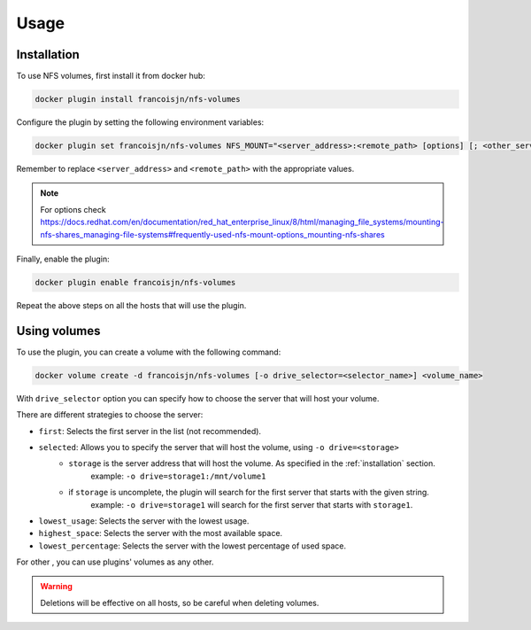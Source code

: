 Usage
=====

.. _installation:

Installation
------------

To use NFS volumes, first install it from docker hub:

.. code-block:: console

   docker plugin install francoisjn/nfs-volumes

Configure the plugin by setting the following environment variables:

.. code-block:: console

   docker plugin set francoisjn/nfs-volumes NFS_MOUNT="<server_address>:<remote_path> [options] [; <other_server_addresses>:<remote_paths>; ...]"

Remember to replace ``<server_address>`` and ``<remote_path>`` with the appropriate values.

.. note::
    For options check https://docs.redhat.com/en/documentation/red_hat_enterprise_linux/8/html/managing_file_systems/mounting-nfs-shares_managing-file-systems#frequently-used-nfs-mount-options_mounting-nfs-shares

Finally, enable the plugin:

.. code-block:: console

   docker plugin enable francoisjn/nfs-volumes

Repeat the above steps on all the hosts that will use the plugin.

Using volumes
----------------

To use the plugin, you can create a volume with the following command:

.. code-block:: console

   docker volume create -d francoisjn/nfs-volumes [-o drive_selector=<selector_name>] <volume_name>

With ``drive_selector`` option you can specify how to choose the server that will host your volume.

There are different strategies to choose the server:

- ``first``: Selects the first server in the list (not recommended).
- ``selected``: Allows you to specify the server that will host the volume, using ``-o drive=<storage>``
    - ``storage`` is the server address that will host the volume. As specified in the :ref:`installation` section.
        example: ``-o drive=storage1:/mnt/volume1``
    - if ``storage`` is uncomplete, the plugin will search for the first server that starts with the given string.
        example: ``-o drive=storage1`` will search for the first server that starts with ``storage1``.
- ``lowest_usage``: Selects the server with the lowest usage.
- ``highest_space``: Selects the server with the most available space.
- ``lowest_percentage``: Selects the server with the lowest percentage of used space.

For other , you can use plugins' volumes as any other.

.. warning::
    Deletions will be effective on all hosts, so be careful when deleting volumes.